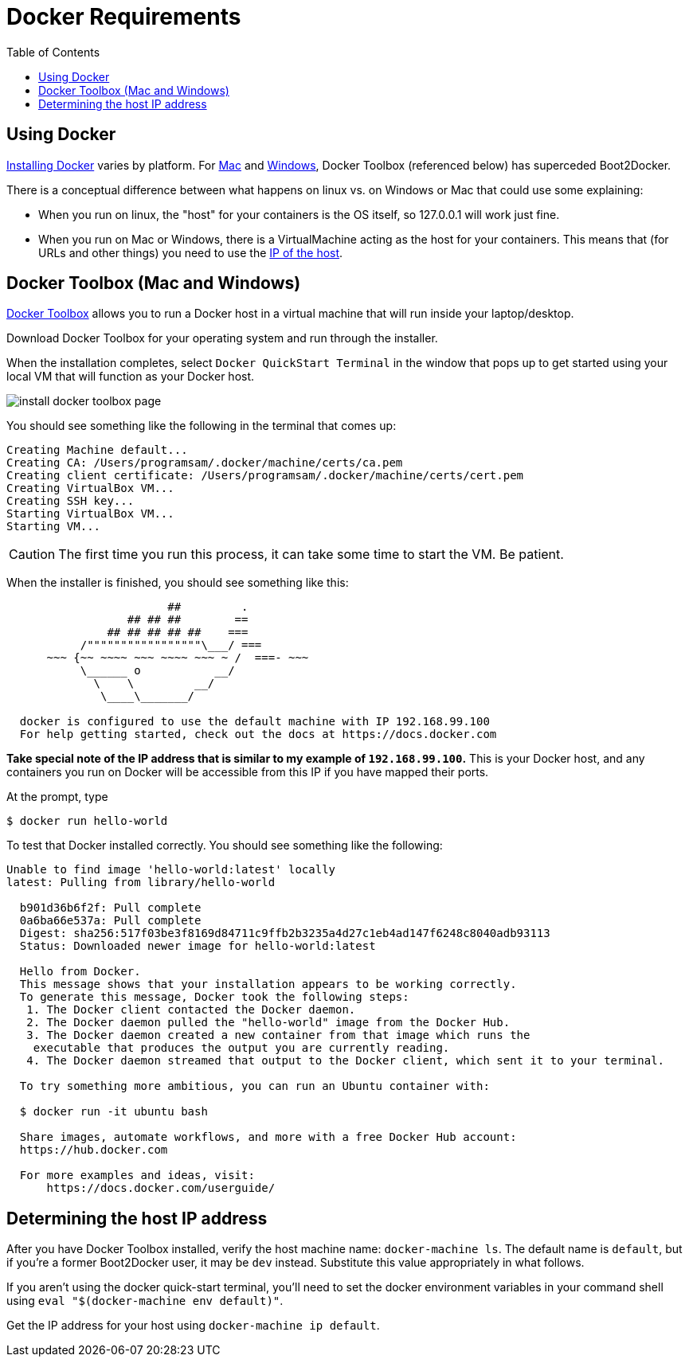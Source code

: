 = Docker Requirements
:icons: font
:toc:
:toc-placement: preamble
:toclevels: 1


{empty}

== Using Docker

https://docs.docker.com/engine/installation/[Installing Docker] varies by platform. For https://docs.docker.com/engine/installation/mac/[Mac] and https://docs.docker.com/engine/installation/windows/[Windows], Docker Toolbox (referenced below) has superceded Boot2Docker.

There is a conceptual difference between what happens on linux vs. on Windows or Mac that could use some explaining: 

* When you run on linux, the "host" for your containers is the OS itself, so 127.0.0.1 will work just fine.
* When you run on Mac or Windows, there is a VirtualMachine acting as the host for your containers. This means that (for URLs and other things) you need to use the xref:dockerhost[IP of the host]. 


== Docker Toolbox (Mac and Windows)

https://www.docker.com/docker-toolbox[Docker Toolbox] allows you to run a Docker host in a
virtual machine that will run inside your laptop/desktop.

Download Docker Toolbox for your operating system and run through the installer.

When the installation completes, select `Docker QuickStart Terminal` in the window that pops up
to get started using your local VM that  will function as your Docker host.

image:http://docs.docker.com/mac/images/mac-page-quickstart.png[install docker toolbox page]


You should see something like the following in the terminal that comes up:

----
Creating Machine default...
Creating CA: /Users/programsam/.docker/machine/certs/ca.pem
Creating client certificate: /Users/programsam/.docker/machine/certs/cert.pem
Creating VirtualBox VM...
Creating SSH key...
Starting VirtualBox VM...
Starting VM...
----

[CAUTION]
The first time you run this process, it can take some time to start the VM.  Be patient.

When the installer is finished, you should see something like this:

----
                        ##         .
                  ## ## ##        ==
               ## ## ## ## ##    ===
           /"""""""""""""""""\___/ ===
      ~~~ {~~ ~~~~ ~~~ ~~~~ ~~~ ~ /  ===- ~~~
           \______ o           __/
             \    \         __/
              \____\_______/

  docker is configured to use the default machine with IP 192.168.99.100
  For help getting started, check out the docs at https://docs.docker.com
----

*Take special note of the IP address that is similar to my example of `192.168.99.100`.*
This is your Docker host, and any containers you run on Docker will be accessible from
this IP if you have mapped their ports.

At the prompt, type

  $ docker run hello-world

To test that Docker installed correctly.  You should see something like the following:

----
Unable to find image 'hello-world:latest' locally
latest: Pulling from library/hello-world

  b901d36b6f2f: Pull complete
  0a6ba66e537a: Pull complete
  Digest: sha256:517f03be3f8169d84711c9ffb2b3235a4d27c1eb4ad147f6248c8040adb93113
  Status: Downloaded newer image for hello-world:latest

  Hello from Docker.
  This message shows that your installation appears to be working correctly.
  To generate this message, Docker took the following steps:
   1. The Docker client contacted the Docker daemon.
   2. The Docker daemon pulled the "hello-world" image from the Docker Hub.
   3. The Docker daemon created a new container from that image which runs the
    executable that produces the output you are currently reading.
   4. The Docker daemon streamed that output to the Docker client, which sent it to your terminal.

  To try something more ambitious, you can run an Ubuntu container with:

  $ docker run -it ubuntu bash

  Share images, automate workflows, and more with a free Docker Hub account:
  https://hub.docker.com

  For more examples and ideas, visit:
      https://docs.docker.com/userguide/
----

[[dockerhost]]
== Determining the host IP address

After you have Docker Toolbox installed, verify the host machine name: 
`docker-machine ls`. The default name is `default`, but if you're a former Boot2Docker user, it may be `dev` instead. Substitute this value appropriately in what follows.

If you aren't using the docker quick-start terminal, you'll need to set the docker environment variables in your command shell using `eval "$(docker-machine env default)"`.

Get the IP address for your host using `docker-machine ip default`.





